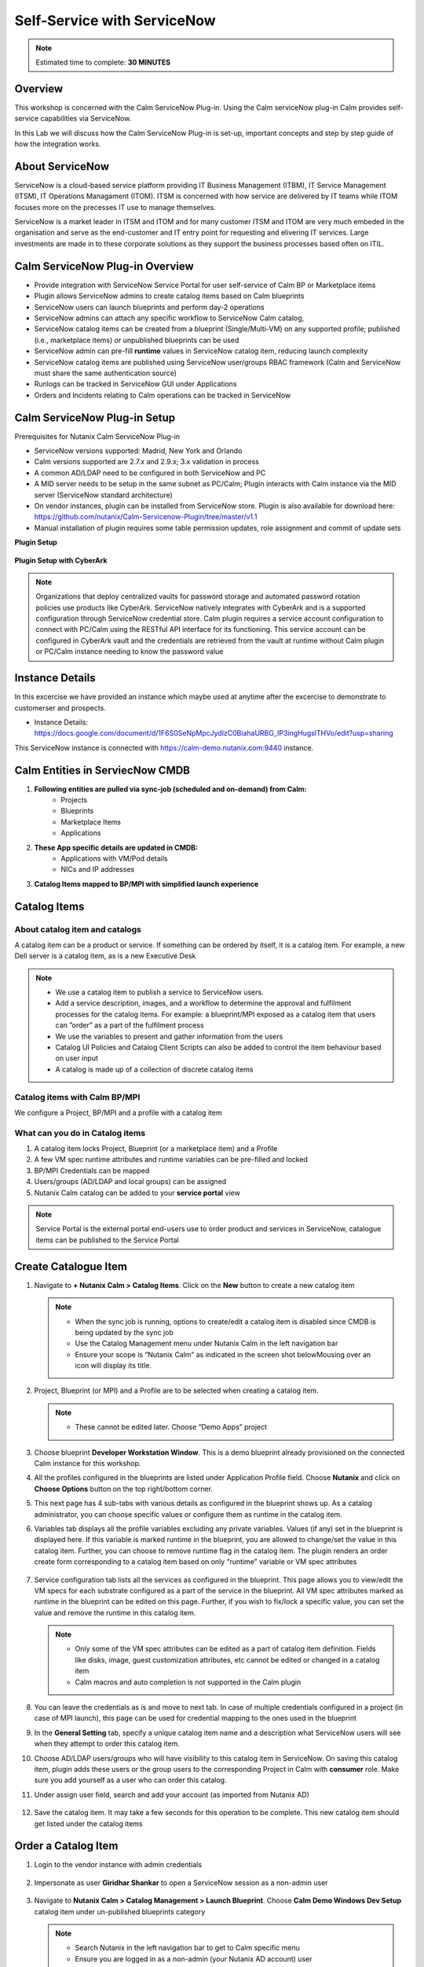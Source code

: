 .. _calm_singlevm_blueprint:

=============================
Self-Service with ServiceNow
=============================

.. note::

  Estimated time to complete: **30 MINUTES**

--------
Overview
--------

This workshop is concerned with the Calm ServiceNow Plug-in. Using the Calm serviceNow plug-in Calm provides self-service capabilities via ServiceNow.

In this Lab we will discuss how the Calm ServiceNow Plug-in is set-up, important concepts and step by step guide of how the integration works.

----------------
About ServiceNow
----------------

ServiceNow is a cloud-based service platform providing IT Business Management (ITBM), IT Service Management (ITSM), IT Operations Managament (ITOM). ITSM is concerned with how service are delivered by IT teams while ITOM focuses more on the precesses IT use to manage themselves.

ServiceNow is a market leader in ITSM and ITOM and for many customer ITSM and ITOM are very much embeded in the organisation and serve as the end-customer and IT entry point for requesting and elivering IT services. Large investments are made in to these corporate solutions as they support the business processes based often on ITIL.

.. figure:: images/calm_servicenow_01.png

--------------------------------
Calm ServiceNow Plug-in Overview
--------------------------------

- Provide integration with ServiceNow Service Portal for user self-service of Calm BP or Marketplace items
- Plugin allows ServiceNow admins to create catalog items based on Calm blueprints 
- ServiceNow users can launch blueprints and perform day-2 operations
- ServiceNow admins can attach any specific workflow to ServiceNow Calm catalog,
- ServiceNow catalog items can be created from a blueprint (Single/Multi-VM) on any supported profile; published (i.e., marketplace items) or unpublished blueprints can be used
- ServiceNow admin can pre-fill **runtime** values in ServiceNow catalog item, reducing launch complexity 
- ServiceNow catalog items are published using ServiceNow user/groups RBAC framework (Calm and ServiceNow must share the same authentication source)
- Runlogs can be tracked in ServiceNow GUI under Applications
- Orders and Incidents relating to Calm operations can be tracked in ServiceNow

-----------------------------
Calm ServiceNow Plug-in Setup
-----------------------------

Prerequisites for Nutanix Calm ServiceNow Plug-in

- ServiceNow versions supported: Madrid, New York and Orlando
- Calm versions supported are 2.7.x and 2.9.x; 3.x validation in process
- A common AD/LDAP need to be configured in both ServiceNow and PC
- A MID server needs to be setup in the same subnet as PC/Calm; Plugin interacts with Calm instance via the MID server (ServiceNow standard architecture)
- On vendor instances, plugin can be installed from ServiceNow store.  Plugin is also available for download here: https://github.com/nutanix/Calm-Servicenow-Plugin/tree/master/v1.1
- Manual installation of plugin requires some table permission updates, role assignment and commit of update sets

**Plugin Setup**

.. figure:: images/calm_servicenow_03.png

**Plugin Setup with CyberArk**

.. figure:: images/calm_servicenow_03a.png

.. note::
   Organizations that deploy centralized vaults for password storage and automated password rotation policies use products like CyberArk.  ServiceNow natively integrates with CyberArk and is a supported configuration through ServiceNow credential store.  Calm plugin requires a service account configuration to connect with PC/Calm using the RESTful API interface for its functioning.  This service account can be configured in CyberArk vault and the credentials are retrieved from the vault at runtime without Calm plugin or PC/Calm instance needing to know the password value


----------------
Instance Details
----------------

In this excercise we have provided an instance which maybe used at anytime after the excercise to demonstrate to customerser and prospects.

- Instance Details: https://docs.google.com/document/d/1F6S0SeNpMpcJydlzC0BiahaURBG_IP3ingHugslTHVo/edit?usp=sharing

This ServiceNow instance is connected with https://calm-demo.nutanix.com:9440 instance.

--------------------------------
Calm Entities in ServiecNow CMDB
--------------------------------

#. **Following entities are pulled via sync-job (scheduled and on-demand) from Calm:**
      - Projects
      - Blueprints
      - Marketplace Items
      - Applications

#. **These App specific details are updated in CMDB:**
      - Applications with VM/Pod details
      - NICs and IP addresses

#. **Catalog Items mapped to BP/MPI with simplified launch experience**

-------------
Catalog Items
-------------

About catalog item and catalogs
++++++++++++++++++++++++++++++++
A catalog item can be a product or service. If something can be ordered by itself, it is a catalog item. 
For example, a new Dell server is a catalog item, as is a new Executive Desk 

.. note::
 - We use a catalog item to publish a service to ServiceNow users. 
 - Add a service description, images, and a workflow to determine the approval and fulfilment processes for the catalog items.  For example: a blueprint/MPI exposed as a catalog item that users can ”order” as a part of the fulfilment process
 - We use the variables to present and gather information from the users
 - Catalog UI Policies and Catalog Client Scripts can also be added to control the item behaviour based on user input
 - A catalog is made up of a collection of discrete catalog items

Catalog items with Calm BP/MPI
+++++++++++++++++++++++++++++++

We configure a Project, BP/MPI and a profile with a catalog item

What can you do in Catalog items
++++++++++++++++++++++++++++++++

#. A catalog item locks Project, Blueprint (or a marketplace item) and a Profile

#. A few VM spec runtime attributes and runtime variables can be pre-filled and locked

#. BP/MPI Credentials can be mapped

#. Users/groups (AD/LDAP and local groups) can be assigned

#. Nutanix Calm catalog can be added to your **service portal** view

.. note::
 Service Portal is the external portal end-users use to order product and services in ServiceNow, catalogue items can be published to the Service Portal

---------------------
Create Catalogue Item
---------------------

#. Navigate to **+ Nutanix Calm > Catalog Items**. Click on the **New** button to create a new catalog item

   .. note::

      - When the sync job is running, options to create/edit a catalog item is disabled since CMDB is being updated by the sync job
      - Use the Catalog Management menu under Nutanix Calm in the left navigation bar
      - Ensure your scope is “Nutanix Calm” as indicated in the screen shot belowMousing over an icon will display its title.

   .. figure:: images/calm_servicenow_04.png

#. Project, Blueprint (or MPI) and a Profile are to be selected when creating a catalog item.

   .. note::
      - These cannot be edited later. Choose “Demo Apps” project

   .. figure:: images/calm_servicenow_05.png

#. Choose blueprint **Developer Workstation Window**. This is a demo blueprint already provisioned on the connected Calm instance for this workshop.

#. All the profiles configured in the blueprints are listed under Application Profile field. Choose **Nutanix** and click on **Choose Options** button on the top right/bottom corner.

#. This next page has 4 sub-tabs with various details as configured in the blueprint shows up. As a catalog administrator, you can choose specific values or configure them as runtime in the catalog item.

#. Variables tab displays all the profile variables excluding any private variables. Values (if any) set in the blueprint is displayed here. If this variable is marked runtime in the blueprint, you are allowed to change/set the value in this catalog item. Further, you can choose to remove runtime flag in the catalog item. The plugin renders an order create form corresponding to a catalog item based on only “runtime” variable or VM spec attributes

   .. figure:: images/calm_servicenow_06.png

#. Service configuration tab lists all the services as configured in the blueprint. This page allows you to view/edit the VM specs for each substrate configured as a part of the service in the blueprint. All VM spec attributes marked as runtime in the blueprint can be edited on this page. Further, if you wish to fix/lock a specific value, you can set the value and remove the runtime in this catalog item.

   .. note::
      - Only some of the VM spec attributes can be edited as a part of catalog item definition. Fields like disks, image, guest customization attributes, etc cannot be edited or changed in a catalog item
      - Calm macros and auto completion is not supported in the Calm plugin
   
   .. figure:: images/calm_servicenow_07.png

#. You can leave the credentials as is and move to next tab. In case of multiple credentials configured in a project (in case of MPI launch), this page can be used for credential mapping to the ones used in the blueprint

#. In the **General Setting** tab, specify a unique catalog item name and a description what ServiceNow users will see when they attempt to order this catalog item. 

#. Choose AD/LDAP users/groups who will have visibility to this catalog item in ServiceNow. On saving this catalog item, plugin adds these users or the group users to the corresponding Project in Calm with **consumer** role. Make sure you add yourself as a user who can order this catalog.

#. Under assign user field, search and add your account (as imported from Nutanix AD)

   .. figure:: images/calm_servicenow_08.png

#. Save the catalog item. It may take a few seconds for this operation to be complete. This new catalog item should get listed under the catalog items

--------------------
Order a Catalog Item
--------------------

#. Login to the vendor instance with admin credentials

   .. figure:: images/calm_servicenow_09.png

#. Impersonate as user **Giridhar Shankar** to open a ServiceNow session as a non-admin user

   .. figure:: images/calm_servicenow_10.png

#. Navigate to **Nutanix Calm > Catalog Management > Launch Blueprint**. Choose **Calm Demo Windows Dev Setup** catalog item under un-published blueprints category

   .. note::
    - Search Nutanix in the left navigation bar to get to Calm specific menu
    - Ensure you are logged in as a non-admin (your Nutanix AD account) user
    - You will see this sample catalog item in the catalog items page only if you are added as a catalog item user by the admin (as in the previous section **Creating a Catalog Item**)

   .. figure:: images/calm_servicenow_11.png

#. Choose the catalog item and click on **Launch**

   .. figure:: images/calm_servicenow_12.png

#. Catalog order page comes up after a few seconds and only those runtime variables/VM spec attributes

   .. figure:: images/calm_servicenow_13.png

#. Fill-in the name of the Application and click on **Order Now**. This triggers any approval process configured in the plugin (in this case we have configured auto approve) and finally makes a Calm API request to create an App instance using the data in catalog item and user entered input(s)

#. After a few minutes, the Application you created should get listed under the Applications menu in the plugin!


----------------------------------------
Perform Stop operation on an Application
----------------------------------------

#. Login to the vendor instance with admin credentials

   .. figure:: images/calm_servicenow_09.png

#. Impersonate as user **Giridhar Shankar** to open a ServiceNow session as a non-admin user

   .. figure:: images/calm_servicenow_10.png

#. Navigate to **Nutanix Calm > Applications**. Choose your application you created in the previous section

#. In the Application details page, scroll down to the Actions tab. Right-click on **Stop** action and select **Perform Action** in the pop-up menu

#. Action now gets triggered on this App in Calm. Since Calm Plugin V1.2, you can configure a separate approval workflow for system or user defined actions. In this example, there is no approval configuration and hence action immediately gets triggered in Calm

   .. figure:: images/calm_servicenow_14.png

   .. figure:: images/calm_servicenow_15.png


---------
Takeaways
---------

#. Calm ServiceNow Plugin extends support for Self-Service to ServiceNow and allows organisations with ServiceNow to utilise standard company proccesses to enabel Auotmation

#. Catalogue Items allow Calm Blueprints or MarketPlace Items to be be published to ServiceNow

#. Calm ServiceNow Plugin not only enable Day-0 operations but Day-2

.. |proj-icon| image:: ../images/projects_icon.png
.. |docker-icon| image:: ../images/docker_icon.png
.. |mktmgr-icon| image:: ../images/marketplacemanager_icon.png
.. |mkt-icon| image:: ../images/marketplace_icon.png
.. |bp-icon| image:: ../images/blueprints_icon.png
.. |blueprints| image:: images/blueprints.png
.. |applications| image:: images/blueprints.png
.. |projects| image:: images/projects.png
